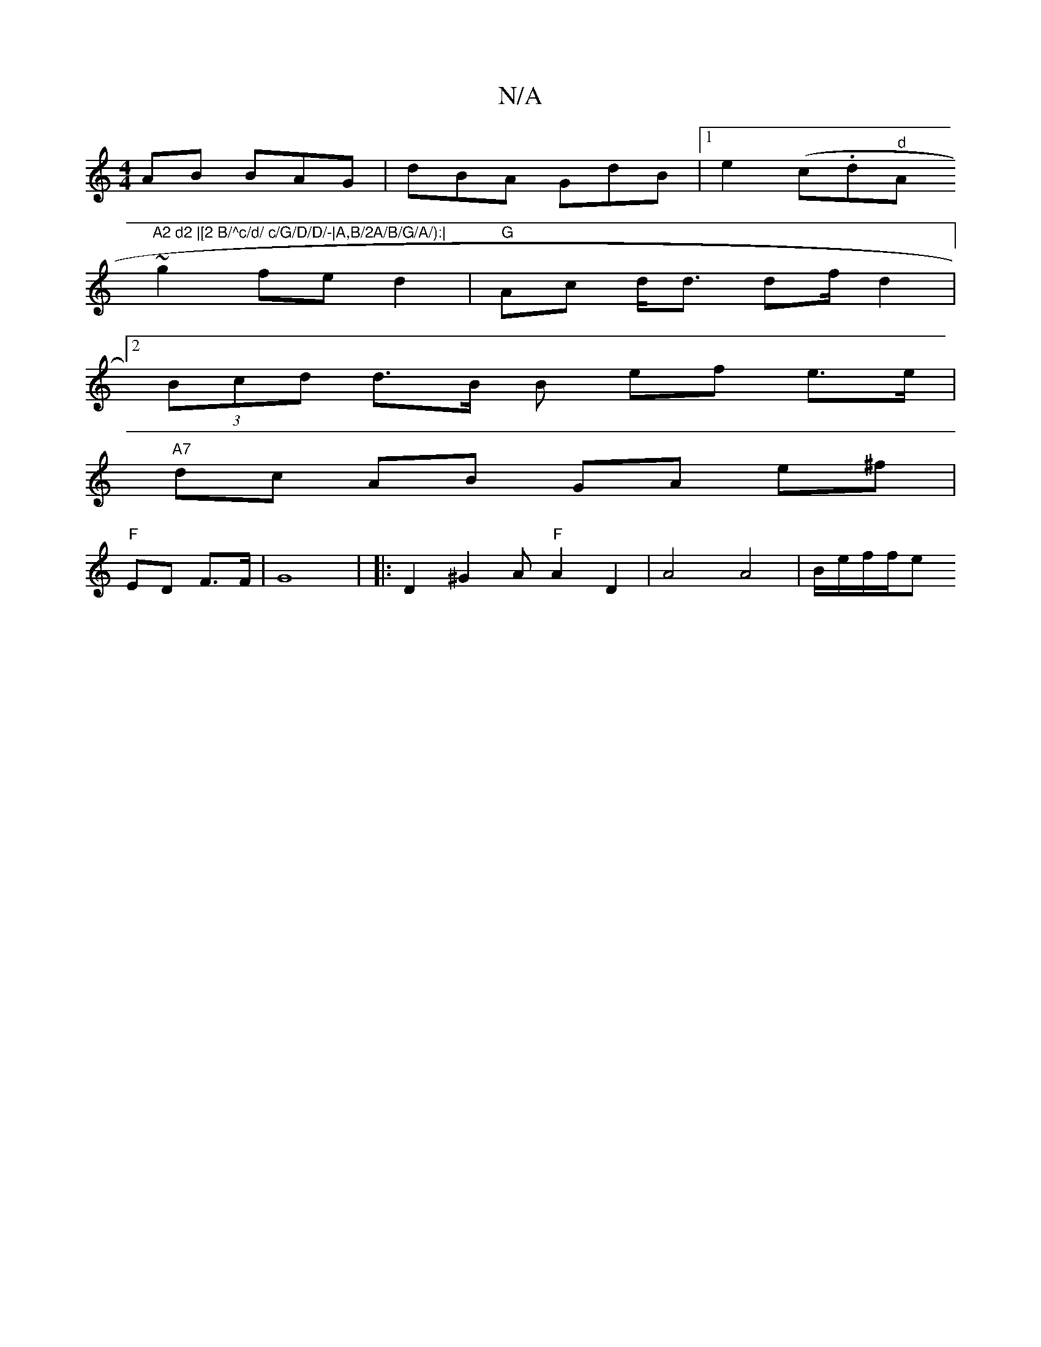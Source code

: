 X:1
T:N/A
M:4/4
R:N/A
K:Cmajor
2AB BAG|dBA GdB |1 e2 (c.d"d"A"A2 d2 |[2 B/^c/d/ c/G/D/D/-|A,B/2A/B/G/A/):|
~g2 fe d2|"G"Ac d<d df/d2|
[2 (3Bcd d>B B ef e>e|
"A7"dc AB GA e^f |
"F"ED F>F | G8- | |:D2 ^G2A "F"A2D2 | A4 A4 | B/e/f/f/e